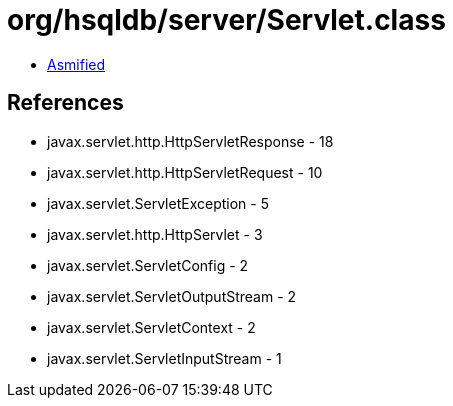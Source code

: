 = org/hsqldb/server/Servlet.class

 - link:Servlet-asmified.java[Asmified]

== References

 - javax.servlet.http.HttpServletResponse - 18
 - javax.servlet.http.HttpServletRequest - 10
 - javax.servlet.ServletException - 5
 - javax.servlet.http.HttpServlet - 3
 - javax.servlet.ServletConfig - 2
 - javax.servlet.ServletOutputStream - 2
 - javax.servlet.ServletContext - 2
 - javax.servlet.ServletInputStream - 1
